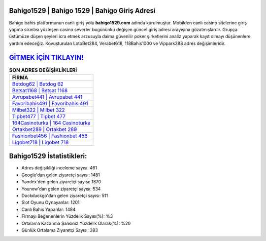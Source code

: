 ﻿Bahigo1529 | Bahigo 1529 | Bahigo Giriş Adresi
===================================

.. image:: images/bahigo-giris.jpg
   :width: 600
   
Bahigo bahis platformunun canlı giriş yolu **bahigo1529.com** adında kurulmuştur. Mobilden canlı casino sitelerine giriş yapma sıkıntısı yüzleşen casino severler bugününkü değişen güncel giriş adresi arayışına gözatmışlardır. Grupça üstümüze düşen şeyleri icra etmek arzusuyla daima güvenilir poker şirketlerini analiz yaparak kayıt olmayı düşünenlere yardım edeceğiz. Kovuşturulan LotoBet284, Verabet618, 118Bahis1000 ve Vippark388 adres değişimleridir.

`GİTMEK İÇİN TIKLAYIN! <https://uclck.me/gonow>`_
==============

.. list-table:: **SON ADRES DEĞİŞİKLİKLERİ**
   :widths: 100
   :header-rows: 1

   * - FİRMA
   * - `Betdog62 | Betdog 62 <betdog62-betdog-62-betdog-giris-adresi.html>`_
   * - `Betsat1168 | Betsat 1168 <betsat1168-betsat-1168-betsat-giris-adresi.html>`_
   * - `Avrupabet441 | Avrupabet 441 <avrupabet441-avrupabet-441-avrupabet-giris-adresi.html>`_	 
   * - `Favoribahis491 | Favoribahis 491 <favoribahis491-favoribahis-491-favoribahis-giris-adresi.html>`_	 
   * - `Milbet322 | Milbet 322 <milbet322-milbet-322-milbet-giris-adresi.html>`_ 
   * - `Tipbet477 | Tipbet 477 <tipbet477-tipbet-477-tipbet-giris-adresi.html>`_
   * - `164Casinoturka | 164 Casinoturka <164casinoturka-164-casinoturka-casinoturka-giris-adresi.html>`_	 
   * - `Ortakbet289 | Ortakbet 289 <ortakbet289-ortakbet-289-ortakbet-giris-adresi.html>`_
   * - `Fashionbet456 | Fashionbet 456 <fashionbet456-fashionbet-456-fashionbet-giris-adresi.html>`_
   * - `Ligobet718 | Ligobet 718 <ligobet718-ligobet-718-ligobet-giris-adresi.html>`_
	 
Bahigo1529 İstatistikleri:
===================================	 
* Adres değişikliği inceleme sayısı: 461
* Google'dan gelen ziyaretçi sayısı: 1481
* Yandex'den gelen ziyaretçi sayısı: 1870
* Younow'dan gelen ziyaretçi sayısı: 534
* Duckduckgo'dan gelen ziyaretçi sayısı: 511
* Slot Oyunu Oynayanlar: 1201
* Canlı Bahis Yapanlar: 1484
* Firmayı Beğenenlerin Yüzdelik Sayısı(%): %3
* Ortalama Kazanma Şansınız Yüzdelik Olarak(%): %20
* Günlük Ortalama Ziyaretçi Sayısı: 393
